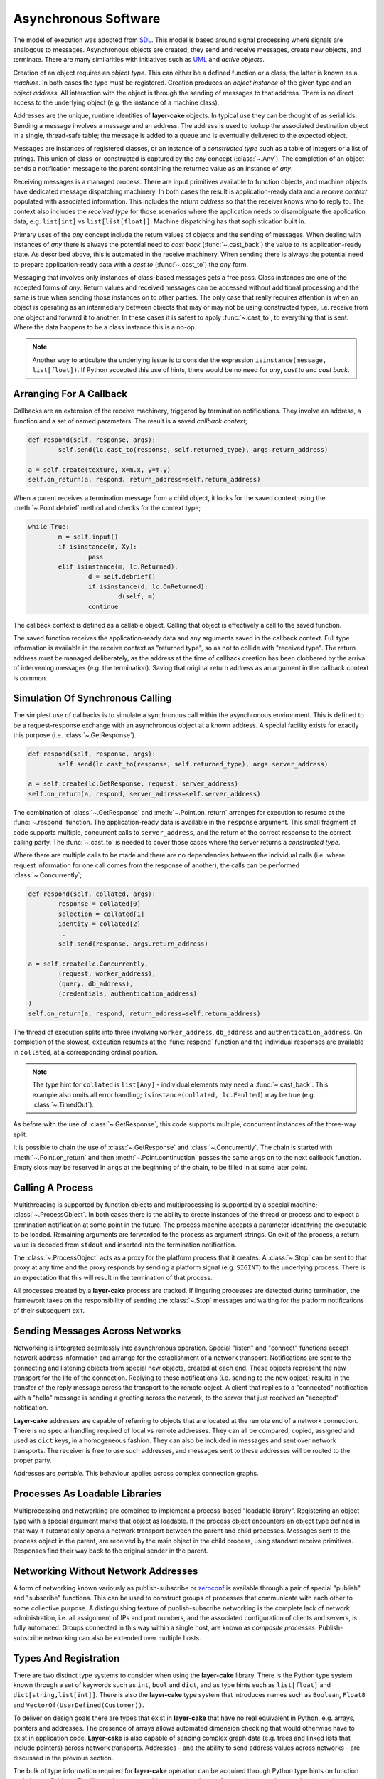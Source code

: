 
.. _lc-asynchronous-software:

Asynchronous Software
*********************

The model of execution was adopted from `SDL <https://en.wikipedia.org/wiki/Specification_and_Description_Language>`_.
This model is based around signal processing where signals are analogous to messages. Asynchronous objects are
created, they send and receive messages, create new objects, and terminate. There are many similarities with initiatives such
as `UML <https://www.omg.org/spec/UML/2.5.1/PDF>`_ and *active objects*.

.. _lc-object-type:

Creation of an object requires an *object type*. This can either be a defined function or a class; the latter
is known as a *machine*. In both cases the type must be registered. Creation produces an *object instance* of
the given type and an *object address*. All interaction with the object is through the sending of messages
to that address. There is no direct access to the underlying object (e.g. the instance of a machine class).

.. _lc-address:

Addresses are the unique, runtime identities of **layer-cake** objects. In typical use they can be
thought of as serial ids. Sending a message involves a message and an address. The address is used
to lookup the associated destination object in a single, thread-safe table; the message is added to
a queue and is eventually delivered to the expected object.

.. _lc-message:

Messages are instances of registered classes, or an instance of a *constructed type* such as a table of integers
or a list of strings. This union of class-or-constructed is captured by the *any* concept (:class:`~.Any`). The
completion of an object sends a notification message to the parent containing the returned value as an instance
of *any*.

.. _lc-receiving:

Receiving messages is a managed process. There are input primitives available to function objects, and machine
objects have dedicated message dispatching machinery. In both cases the result is application-ready data and
a *receive context* populated with associated information. This includes the *return address* so that the
receiver knows who to reply to. The context also includes the *received type* for those scenarios where the
application needs to disambiguate the application data, e.g. ``list[int]`` vs ``list[list[float]]``. Machine
dispatching has that sophistication built in.

Primary uses of the *any* concept include the return values of objects and the sending of messages. When
dealing with instances of *any* there is always the potential need to *cast back* (:func:`~.cast_back`) the
value to its application-ready state. As described above, this is automated in the receive machinery. When
sending there is always the potential need to prepare application-ready data with a *cast to* (:func:`~.cast_to`)
the *any* form.

Messaging that involves only instances of class-based messages gets a free pass. Class instances are one of
the accepted forms of *any*. Return values and received messages can be accessed without additional processing
and the same is true when sending those instances on to other parties. The only case that really requires
attention is when an object is operating as an intermediary between objects that may or may not be using
constructed types, i.e. receive from one object and forward it to another. In these cases it is safest to
apply :func:`~.cast_to`, to everything that is sent. Where the data happens to be a class instance this is
a no-op.

.. note::

	Another way to articulate the underlying issue is to consider the expression ``isinstance(message, list[float])``.
	If Python accepted this use of hints, there would be no need for *any*, *cast to* and *cast back*.

.. _lc-arranging-for-a-callback:

Arranging For A Callback
========================

Callbacks are an extension of the receive machinery, triggered by termination notifications. They involve
an address, a function and a set of named parameters. The result is a saved *callback context*;

.. code-block:: python

	def respond(self, response, args):
		self.send(lc.cast_to(response, self.returned_type), args.return_address)

	a = self.create(texture, x=m.x, y=m.y)
	self.on_return(a, respond, return_address=self.return_address)

When a parent receives a termination message from a child object, it looks for the saved context using
the :meth:`~.Point.debrief` method and checks for the context type;

.. code-block:: python

	while True:
		m = self.input()
		if isinstance(m, Xy):
			pass
		elif isinstance(m, lc.Returned):
			d = self.debrief()
			if isinstance(d, lc.OnReturned):
				d(self, m)
			continue

The callback context is defined as a callable object. Calling that object is effectively a call to the
saved function.

The saved function receives the application-ready data and any arguments saved in the callback context.
Full type information is available in the receive context as "returned type", so as not to collide with
"received type". The return address must be managed deliberately, as the address at the time of callback
creation has been clobbered by the arrival of intervening messages (e.g. the termination). Saving that
original return address as an argument in the callback context is common.

.. _simulation-of-synchronous-calling:

Simulation Of Synchronous Calling
=================================

The simplest use of callbacks is to simulate a synchronous call within the asynchronous environment. This
is defined to be a request-response exchange with an asynchronous object at a known address. A special
facility exists for exactly this purpose (i.e. :class:`~.GetResponse`).

.. code-block:: python

	def respond(self, response, args):
		self.send(lc.cast_to(response, self.returned_type), args.server_address)

	a = self.create(lc.GetResponse, request, server_address)
	self.on_return(a, respond, server_address=self.server_address)

The combination of :class:`~.GetResponse` and :meth:`~.Point.on_return` arranges for execution to resume
at the :func:`~.respond` function. The application-ready data is available in the ``response`` argument.
This small fragment of code supports multiple, concurrent calls to ``server_address``, and the return of
the correct response to the correct calling party. The :func:`~.cast_to` is needed to cover those cases
where the server returns a *constructed type*.

Where there are multiple calls to be made and there are no dependencies between the individual calls
(i.e. where request information for one call comes from the response of another), the calls can be
performed :class:`~.Concurrently`;

.. code-block:: python

	def respond(self, collated, args):
		response = collated[0]
		selection = collated[1]
		identity = collated[2]
		..
		self.send(response, args.return_address)

	a = self.create(lc.Concurrently,
		(request, worker_address),
		(query, db_address),
		(credentials, authentication_address)
	)
	self.on_return(a, respond, return_address=self.return_address)

The thread of execution splits into three involving ``worker_address``, ``db_address`` and
``authentication_address``. On completion of the slowest, execution resumes at the :func:`respond`
function and the individual responses are available in ``collated``, at a corresponding ordinal
position.

.. note::

	The type hint for ``collated`` is ``list[Any]`` - individual elements may need a :func:`~.cast_back`.
	This example also omits all error handling; ``isinstance(collated, lc.Faulted)`` may be true
	(e.g. :class:`~.TimedOut`).

As before with the use of :class:`~.GetResponse`, this code supports multiple, concurrent
instances of the three-way split.

It is possible to chain the use of :class:`~.GetResponse` and :class:`~.Concurrently`. The chain is
started with :meth:`~.Point.on_return` and then :meth:`~.Point.continuation` passes the same ``args``
on to the next callback function. Empty slots may be reserved in ``args`` at the beginning of the
chain, to be filled in at some later point.

Calling A Process
=================

Multithreading is supported by function objects and multiprocessing is supported by a special machine;
:class:`~.ProcessObject`. In both cases there is the ability to create instances of the thread or process
and to expect a termination notification at some point in the future. The process machine accepts a
parameter identifying the executable to be loaded. Remaining arguments are forwarded to the process as
argument strings. On exit of the process, a return value is decoded from ``stdout`` and inserted into the
termination notification.

The :class:`~.ProcessObject` acts as a proxy for the platform process that it creates. A :class:`~.Stop`
can be sent to that proxy at any time and the proxy responds by sending a platform signal (e.g. ``SIGINT``)
to the underlying process. There is an expectation that this will result in the termination of that process.

All processes created by a **layer-cake** process are tracked. If lingering processes are detected during
termination, the framework takes on the responsibility of sending the :class:`~.Stop` messages and
waiting for the platform notifications of their subsequent exit.

.. _lc-sending-messages-across-networks:

Sending Messages Across Networks
================================

Networking is integrated seamlessly into asynchronous operation. Special "listen" and "connect" functions
accept network address information and arrange for the establishment of a network transport. Notifications
are sent to the connecting and listening objects from special new objects, created at each end. These objects
represent the new transport for the life of the connection. Replying to these notifications (i.e. sending to
the new object) results in the transfer of the reply message across the transport to the remote object. A
client that replies to a "connected" notification with a "hello" message is sending a greeting across the
network, to the server that just received an "accepted" notification.

**Layer-cake** addresses are capable of referring to objects that are located at the remote end of a network
connection. There is no special handling required of local vs remote addresses. They can all be compared,
copied, assigned and used as ``dict`` keys, in a homogeneous fashion. They can also be included in messages
and sent over network transports. The receiver is free to use such addresses, and messages sent to these
addresses will be routed to the proper party.

Addresses are *portable*. This behaviour applies across complex connection graphs.

Processes As Loadable Libraries
===============================

Multiprocessing and networking are combined to implement a process-based "loadable library". Registering
an object type with a special argument marks that object as loadable. If the process object encounters
an object type defined in that way it automatically opens a network transport between the parent and child
processes. Messages sent to the process object in the parent, are received by the main object in the
child process, using standard receive primitives. Responses find their way back to the original sender
in the parent.

.. _lc-networking-without-network-addresses:

Networking Without Network Addresses
====================================

A form of networking known variously as publish-subscribe or `zeroconf <http://www.zeroconf.org/>`_ is
available through a pair of special "publish" and "subscribe" functions. This can be used to construct
groups of processes that communicate with each other to some collective purpose. A distinguishing feature
of publish-subscribe networking is the complete lack of network administration, i.e. all assignment of
IPs and port numbers, and the associated configuration of clients and servers, is fully automated. Groups
connected in this way within a single host, are known as *composite processes*. Publish-subscribe
networking can also be extended over multiple hosts.

.. _lc-types-and-registration:

Types And Registration
======================

There are two distinct type systems to consider when using the **layer-cake** library. There is the
Python type system known through a set of keywords such as ``int``, ``bool`` and ``dict``, and as type
hints such as ``list[float]`` and ``dict[string,list[int]]``. There is also the **layer-cake** type
system that introduces names such as ``Boolean``, ``Float8`` and ``VectorOf(UserDefined(Customer))``.

To deliver on design goals there are types that exist in **layer-cake** that have no real equivalent in
Python, e.g. arrays, pointers and addresses. The presence of arrays allows automated dimension checking
that would otherwise have to exist in application code. **Layer-cake** is also capable of sending complex
graph data (e.g. trees and linked lists that include pointers) across network transports. Addresses - and
the ability to send address values across networks - are discussed in the previous section.

The bulk of type information required for **layer-cake** operation can be acquired through Python
type hints on function and class definitions. The library detects these hints, converts them to
**layer-cake** equivalents and registers them.

Registration not only extracts the type information from associated hints but also enters all
discovered types into an internal table of known types. For two distinct reasons, all type processing
must be completed before the first asynchronous object is created, i.e. the main application object.
The first reason is that the type system can experience heavy use (comparisons during dispatching) and
allowing for runtime registration of types would require thread-safety measures around access to the
table. The second reason is that type comparisons are carried out using string representations that
are compiled during registration. It is much quicker to compare strings such as ``"list<list<float>>"``
and ``"map<uuid,db.Customer>"`` rather than walking tree representations of the same details, e.g. Python
type hints or instances of :class:`~.Portable`.

.. _lc-input-processing:

Input Processing
================

Processing of messages happens in two contexts. Function objects read from the message queue using input
primitives such as :meth:`~.Buffering.input` and :meth:`~.Buffering.select`. Definition of machine objects
includes :ref:`message dispatching<stateless-machines>`;

.. code-block:: python

	def server(self, server_address: lc.HostPort=None):
		server_address = server_address or DEFAULT_ADDRESS

		lc.listen(self, server_address, http_server=SERVER_API)
		m = self.input()
		if not isinstance(m, lc.Listening):
			return m
	..

A standard comparison technique is used to check if the :func:`~.listen` operation was successful or
not. The :meth:`~.Buffering.input` method populates the receive context (i.e. ``self``) with additional
details such as the ``received_type`` and returns an item of application-ready data. This works fine for
all class-based messaging. However, it is not a complete approach in the presence of *constructed types*.
There is no simple use of ``isinstance`` that can distinguish between a *list of integers* or a
*list of Customers*. As items of application data, instances of both these types present as ``list``.

The proper approach is to use :meth:`~.Buffering.select`;

.. code-block:: python

	def server(self, server_address: lc.HostPort=None):
		server_address = server_address or DEFAULT_ADDRESS

		lc.listen(self, server_address, http_server=SERVER_API)
		m, i = self.select(lc.Listening, lc.NotListening, list[int], list[Customer])
		if i == 0:
			pass
		elif i == 1:
			return m
		..

Along with the application data, the ordinal number of the matched type is returned to the
caller, i.e. a value of 2 indicates that the application data is a list of integers. For the
best performance there is the ability to pre-compile the selection machinery, using

:func:`~.select_list`;

.. code-block:: python

	listening_select = lc.select_list(lc.Listening, lc.NotListening, list[int], list[list[int]])

	def server(self, server_address: lc.HostPort=None):
		server_address = server_address or DEFAULT_ADDRESS

		lc.listen(self, server_address, http_server=SERVER_API)
		m, i = self.select(listening_select)
		if i == 0:
			pass
		elif i == 1:
		..

.. _functions-and-machines:

Functions And Machines
======================

This section presents the proper definition of the available :ref:`object types<lc-object-type>`, i.e. functions,
stateless machines and stateful machines (FSMs).

Function-Based Objects
++++++++++++++++++++++

An example of a **layer-cake** function object is presented below;

.. code-block:: python
	:linenos:
	:emphasize-lines: 7,15,17

	# test_function_2.py
	import random
	import layer_cake as lc

	random.seed()

	def texture(self, x: int=8, y: int=8) -> list[list[float]]:
		table = []
		for r in range(y):
			row = [None] * x
			table.append(row)
			for c in range(x):
				row[c] = random.random()

		return table

	lc.bind(texture)

Definition of a function object has the following elements;

.. list-table::
   :widths: 25 25 75
   :header-rows: 1

   * - Element
     - Example
     - Notes
   * - **Name** (7)
     - ``texture``
     - *name of the function*
   * - **Arguments** (7)
     - ``x: int=8``
     - *named argument with type hint*
   * - **Return type** (7)
     - ``list[list[float]]``
     - *default return type hint*
   * - **Return** (15)
     - ``return table``
     - *auto-conversion to declared type*
   * - **Registration** (17)
     - ``lc.bind(texture)``
     - *registration of the function*

Arguments with no declared type information are invisible to **layer-cake**. The declared return
type is used to automate a call to :func:`~.cast_to`, ensuring the contents of the :class:`~.Returned`
message carry the appropriate type information. Where the return value is an object such as an instance
of :class:`~.Faulted` the automated call is a *no-op* - the object receives pass-through behaviour.
The default return type is :class:`~.Any`.

The :func:`~.bind` function provides additional features, including declaration of **layer-cake** type
information (e.g. :class:`~.ArrayOf`).

.. _stateless-machines:

Stateless Machines
++++++++++++++++++

An example of a **layer-cake** stateless machine is presented below;

.. code-block:: python
	:linenos:
	:emphasize-lines: 3,4,9,12,15,16,18,24

	import layer_cake as lc

	class Delay(lc.Point, lc.Stateless):
		def __init__(self, seconds: float=3.0):
			lc.Point.__init__(self)
			lc.Stateless.__init__(self)
			self.seconds = seconds

	def Delay_Start(self, message):
		self.start(lc.T1, self.seconds)

	def Delay_T1(self, message):
		self.complete(lc.TimedOut(message))

	def Delay_Stop(self, message):
		self.complete(lc.Aborted())

	DELAY_DISPATCH = [
		lc.Start,
		lc.T1,
		lc.Stop,
	]

	lc.bind(Delay, DELAY_DISPATCH, thread='delay')

Definition of a stateless machine has the following elements;

.. list-table::
   :widths: 25 25 75
   :header-rows: 1

   * - Element
     - Example
     - Notes
   * - **Name** (3)
     - ``Delay``
     - *name of the machine class*
   * - **Dedicated thread** (3)
     - ``lc.Point``
     - *selection of threading model*
   * - **Machine type** (3)
     - ``lc.Stateless``
     - *selection of stateless or stateful*
   * - **Arguments** (4)
     - ``seconds: float=3.0``
     - *named arguments with type hint*
   * - **Transition functions** (9,12,15)
     - ``Delay_Start``
     - *function to call on receive of Start*
   * - **Termination** (16)
     - ``self.complete(lc.Aborted())``
     - *destroy this machine, send Returned*
   * - **Dispatching specification** (18)
     - ``DELAY_DISPATCH = [...]``
     - *description of message processing*
   * - **Registration** (24)
     - ``lc.bind(Delay, ...)``
     - *registration of the machine*

Machines may derive from :class:`~.Point` or :class:`~.Threaded`. Use of the
latter causes the allocation of a thread for each instance of the machine. Machines
will also derive from either :class:`~.Stateless` or :class:`~.StateMachine`.

Transition function names follow the *class*\_ *message* convention, i.e when
the ``Delay`` class receives the ``Start`` message the ``Delay_Start`` function
is called. Calling the :meth:`~.Point.complete` method is the only means of
terminating a machine.

Unexpected messages are dropped on the floor. To catch these messages the :class:`~.Unknown`
class can be included in the dispatching. Appropriate processing of the ``message``
argument in that transition function is the responsibility of the machine.

If the machine receives a message that is not registered within the local process, i.e.
over a network transport, this is folded into the :class:`~.Incognito` message. This
type can also appear in the dispatching information.

Return statements terminate the transition function as expected, but any returned
value is ignored. The return type for a machine is declared at registration time
(see the ``return_type`` argument on the :func:`~.bind` function).

Unless specified otherwise, machines based on  :class:`~.Point` are all assigned
to a single, standard library thread. Larger and performance-focused applications
will pay more attention to the named threads feature offered at registration
time (24).

Stateful Machines (FSMs)
++++++++++++++++++++++++

An example of a **layer-cake** FSM is presented below;

.. code-block:: python
	:linenos:
	:emphasize-lines: 3,7,10,12,15,17,19,20,22,25,28,31,43

	import layer_cake as lc

	class INITIAL: pass
	class IDLE: pass
	class COOKING: pass

	class Toaster(lc.Threaded, lc.StateMachine):
		def __init__(self):
			lc.Threaded.__init__(self)
			lc.StateMachine.__init__(self, INITIAL)

	def Toaster_INITIAL_Start(self, message):
		return IDLE

	def Toaster_IDLE_TurnOn(self, message):
		self.start(lc.T1, message.how_long)
		return COOKING

	def Toaster_IDLE_Stop(self, message):
		self.complete(lc.Aborted())

	def Toaster_COOKING_T1(self, message):
		return IDLE

	def Toaster_COOKING_TurnOff(self, message):
		return IDLE

	def Toaster_COOKING_Stop(self, message):
		self.complete(lc.Aborted())

	TOASTER_DISPATCH = {
		INITIAL: (
			(lc.Start,), ()
		),
		IDLE: (
			(TurnOn, lc.Stop), ()
		),
		COOKING: (
			(lc.T1, TurnOff, lc.Stop), ()
		),
	}

	lc.bind(Toaster, TOASTER_DISPATCH)

Definition of a FSM has the following elements;

.. list-table::
   :widths: 25 25 75
   :header-rows: 1

   * - Element
     - Example
     - Notes
   * - **States** (3)
     - ``INITIAL``
     - *declaration of machine states*
   * - **Name** (7)
     - ``Toaster``
     - *name of the machine class*
   * - **Dedicated thread** (7)
     - ``lc.Threaded``
     - *selection of threading model*
   * - **Machine type** (7)
     - ``lc.StateMachine``
     - *selection of stateless or stateful*
   * - **Initialize state** (10)
     - ``__init__(self, INITIAL)``
     - *the starting state for this machine*
   * - **Transition functions** (12,15,...)
     - ``Toaster_INITIAL_Start``
     - *function to call on receive of Start*
   * - **Change state** (17)
     - ``return COOKING``
     - *move to the next state*
   * - **Termination** (20)
     - ``self.complete(lc.Aborted())``
     - *destroy this machine, send Returned*
   * - **Dispatching specification** (31)
     - ``TOASTER_DISPATCH = [...]``
     - *description of message processing*
   * - **Registration** (43)
     - ``lc.bind(Toaster, ...)``
     - *registration of the machine*

All the potential states of the machine are declared as classes. This allows
symbolic state information to be included in logging associated with the machine.
One of the declared states must be used to intiialize the machine.

Transition function names follow the *class*\_ *state*\_ *message* convention, i.e when
the ``Toaster`` class receives the ``Start`` message in the ``INITIAL`` state,
the ``Toaster_INITIAL_Start`` function is called. Calling the :meth:`~.Point.complete`
method is the only means of terminating a machine.

Return statements are used to change the state of the machine, i.e. ``return COOKING``
moves the machine to the ``COOKING`` state. Processing of the next message will involve
one of the matching transition functions, e.g. ``Toaster_COOKING_T1``. Every transition
function must return a valid state class. Any other return value will produce a fault.
The return type for a machine is declared at registration time (see the ``return_type``
argument on the :func:`~.bind` function).

Description of message dispatching involves a map. Each entry has a state class as
the key and a list of messages expected in that state. FSM dispatching supports 2 lists
in each state. The first lists the expected messages and the second lists the messages
to be saved for deferred processing.

Creation Of Asynchronous Objects
++++++++++++++++++++++++++++++++

Once defined and registered, instances of object types are started using :meth:`~.Point.create`;

.. code-block:: python
	:linenos:
	:emphasize-lines: 5

	# Callback for on_return.
	def respond(self, response, args):
		self.send(lc.cast_to(response, self.returned_type), args.return_address)

	a = self.create(texture, x=m.x, y=m.y)
	self.on_return(a, respond, return_address=self.return_address)

Additional arguments, e.g. ``x=m.x``, are forwarded to the associated function or class.
Thread allocation is controlled by the object type, or the use of :class:`~.Point` or
:class:`~.Threaded` base classes or the declaration of a thread name, e.g. ``thread='name'``.

Any registered object type can also be passed to :func:`~.create`, as the main process
object;

.. code-block:: python
	:linenos:
	:emphasize-lines: 2

	if __name__ == '__main__':
		lc.create(texture)


.. _lc-generating-logs:

Generating Logs
===============

Logging is wired into the **layer-cake** runtime. Logs are generated from the moment the
asynchronous runtime is active, at moments such as;

* creation and termination of objects
* sending and receiving messages
* start and termination of processes
* detection of unexpected conditions
* detection of compromising conditions

Description of the information logged can be found :ref:`here<layer-cake-command-logging-information>`.
When a process runs from the command line, the runtime needs to be advised where logging
output should be directed to;

.. code-block:: console

	$ python3 test_server_10.py --debug-level=DEBUG

This not only enables streaming of logging output to ``stderr``, it also selects which levels of logging
will be included in that output. The levels are;

+---------+----------------------------------------------+
| Name    | Notes                                        |
+=========+==============================================+
| FAULT   | Operation has been compromised.              |
+---------+----------------------------------------------+
| WARNING | Proper operation is under threat.            |
+---------+----------------------------------------------+
| CONSOLE | A logical, application-level milestone.      |
+---------+----------------------------------------------+
| OBJECT  | Object-related event - creation, sending.... |
+---------+----------------------------------------------+
| TRACE   | Curated, technical support.                  |
+---------+----------------------------------------------+
| DEBUG   | Uncurated, development stream.               |
+---------+----------------------------------------------+

Selecting ``DEBUG`` ensures that all logging is included in the output stream, i.e. everything from the
selected level and up. To limit logs to those entries relating to service availability, select ``WARNING``.

When a process runs as part of a composite process, i.e. :ref:`run<command-reference-run>`,
the handling is similar except that output includes a column for a process ID. When a composite
process is placed in the background, i.e. :ref:`start<command-reference-start>`, logs are
streamed into a per-process disk storage area. These can be extracted at any time using the
:ref:`log<command-reference-log>` command.

The following methods are available to all machines, to generate custom logging output;

+-------------------------+----------------------------------------------+
| Method                  | Notes                                        |
+=========================+==============================================+
| :meth:`~.Point.fault`   | Operation has been compromised.              |
+-------------------------+----------------------------------------------+
| :meth:`~.Point.warning` | Operation is under threat.                   |
+-------------------------+----------------------------------------------+
| :meth:`~.Point.console` | Logical application.                         |
+-------------------------+----------------------------------------------+
| :meth:`~.Point.trace`   | Curated, technical support.                  |
+-------------------------+----------------------------------------------+
| :meth:`~.Point.debug`   | Free format, uncurated developer text.       |
+-------------------------+----------------------------------------------+
| :meth:`~.Point.sample`  | Stream of key-values.                        |
+-------------------------+----------------------------------------------+

Five of the methods provide the same interface, i.e. ``fault``, ``warning``, ``console``,
``trace`` and ``debug``, tuned for convenient recording of software activity. The positional
arguments are combined into a single string and the key-value arguments are listed
as "name=<value>"" where *value* is the string representation of the Python variable
(i.e. the result of ``str(value)``). The call;

.. code-block:: console

	number = 10
	ratio = 0.25
	self.console( 'Upper', 'left', number=number, ratio=ratio)

will produce;

.. code-block:: console

	^ <00000010>SensorDevice[IDLE] - Upper left (number=10, ratio=0.25)

Refer to the individual methods for further information.

.. _lc-async-timers:

Asynchronous Timers
===================

Timers are implemented as messages that are processed by the same mechanisms as any other
message. An object requests a timer using :meth:`start()` and an instance of the
specified timer will arrive after the specified time period. This arrangement means that
timers can be applied to anything - there is no need for each individual operation to provide
a timing option. A timer can also be applied to an expected sequence of operations, e.g. a
:class:`T1` message can be used to indicate that the sequence of operations *A*, *B* and *C*
took too long.

Timers will arrive after a period *at least as long* as the specified time. Timers can be
delayed in heavy traffic. Internally, monotonic time values are used. Starting a timer that
is still pending is effectively a restart. The countdown continues with the new period.

Timers are not intended to be realtime. Accuracy is around 0.25s. Timer values at a finer
resolution have no effect, i.e. with a value of 2.1s the timer message will arrive some time
after 2.0s has passed.

To cancel an outstanding timer use :meth:`cancel()`. There is always the chance
that timer messages can pass each other by in message queues - its possible to receive
a timer after it has been cancelled. In critical areas of software this is solved with the
use of full state-based machines.

.. _folders-and-files:

Folders And Files
=================

This section takes just a few minutes to cover the application persistence available through the :class:`~.Folder`
and :class:`~.file_object.File` types, in the **layer-cake** library.

Registering Application Types
+++++++++++++++++++++++++++++

The first step is to register an application type. Two examples appear in the ``test_api.py`` file, used
throughout the :ref:`multithreading<concurrency-with-multithreading>`, :ref:`multiprocessing<switching-to-multiprocessing>`
and :ref:`multihosting<distribution-with-multihosting>` demonstrations:

.. code-block:: python

	# test_api.py
	import layer_cake as lc

	class Xy(object):
		def __init__(self, x: int=1, y: int=1):
			self.x = x
			self.y = y

	lc.bind(Xy)

	table_type = lc.def_type(list[list[float]])

This module registers the :class:`Xy` class and the ``list[list[float]]`` Python hint. These types
immediately become usable within persistence operations. Classes can include much more than a
few ``int`` members. The library supports types such as ``datetime``, ``set[int]`` and ``dict[str,Xy]``.
A full description of the type system can be found :ref:`here<type-reference>`.

.. note::

	Once registered with **layer-cake**, a type is available at all those points encodings are
	used. This includes file I/O, networking messaging and process integration. The latter refers to
	the arguments passed on a command-line and the encoding placed on ``stdout``.

Write An Object To A File
+++++++++++++++++++++++++

Writing an object into file storage is most conveniently carried out using the :class:`~.File` class:

.. code-block:: python

	f = lc.File('dimension', Xy)
	d = Xy(1, 2)
	f.store(d)

	f = lc.File('table', table_type)
	d = [[3.0], [4.0]]
	f.store(d)

The calls to :meth:`~.File.store` create or overwrite the ``dimension.json`` and ``table.json``
files in the current folder. The contents of the files look like this;

.. code-block:: console

	$ cat dimension.json 
	{
		"value": {
			"x": 1,
			"y": 2
		}
	}
	
	$ cat table.json 
	{
		"value": [
			[
				3.0
			],
			[
				4.0
			]
		]
	}

The files contain an instance of a JSON encoding and the Python objects appear as
the ``value`` member within that encoding. Other members may appear alongside the ``value``
member as the situation demands.

Reading An Object From A File
+++++++++++++++++++++++++++++

Reading an object from file storage is also carried out using the :class:`~.file_object.File` class.
In fact, we can re-use the same instance from the previous sample:

.. code-block:: python

   d = f.recover()

This results in assignment of a fully formed instance of the ``list[list[float]]`` type, to the ``d``
variable. Details like the filename and expected object type were retained in the ``f`` variable and
re-applied here.

A Few File Details
++++++++++++++++++

The operational behaviour of the :class:`~.file_object.File` class can be modified by passing additional
named parameters. These are:

    - ``encoding``
    - ``create_default``
    - ``pretty_format``
    - ``decorate_names``

There are two encodings supported - JSON and XML. Passing an ``encoding`` value overrides the JSON default.
The ``create_default`` parameter affects the behaviour of the :meth:`~.file_object.File.recover` method,
where a named file does not exist. If set to ``True`` the method will return a default instance
of the expected type, rather than raising an exception. By default, file contents are *pretty printed*
for readability and to assist direct editing. Efficiency can be improved by setting this parameter
to ``False``. Lastly, setting the ``decorate_names`` parameter to ``False`` disables the auto-append
of an encoding-dependent file extension, e.g. ``.xml``.

A Folder In The Filesystem
++++++++++++++++++++++++++

A :class:`~.Folder` represents an absolute location in the filesystem. Once created it always refers to
the same location, independent of where the host application may move to::

    >>> import layer_cake as lc
    >>>
    >>> f = lc.Folder('working-area')
    >>> f.path
    '/home/.../working-area'

Internally the :class:`~.Folder` object converts the relative name ``working-area`` to the full pathname.
All subsequent operations on the object will operate on that absolute location. Full pathnames passed to
the :class:`~.Folder` are adopted without change and no name at all is a synonym for the current folder.

Creation of :class:`~.Folder` objects also causes the creation of the associated filesystem folder, where
that folder doesn't already exist. This means that the ``mighty-thor`` folder is assured to exist on disk
once the ``f`` variable has been assigned. Any errors result in an exception.

A Folder Of Folders And Files
+++++++++++++++++++++++++++++

The following code has a good chance of producing a folder hierarchy in your own home folder:

.. code-block:: python

    import os
    import ansar.encode as ar

    home = ar.Folder(os.environ['HOME'])
    work = home.folder('working-area')
    a1 = work.folder('a-1')
    a2 = work.folder('a-2')
    a3 = work.folder('a-3')

Note the use of the :meth:`~.Folder.folder` method to create *sub-folders* from the parent. The
new :class:`~.Folder` refers to the *absolute location* below the parent.

Remembering the :class:`Xy` class;

.. code-block:: python

   f = a1.file('location', Xy)
   d = Xy(x=4, y=4)
   f.store(j)

The :meth:`~.Folder.file` method is used to create a :class:`~.File` object at the absolute location
provided by the parent folder object. The :meth:`~.File.store` method is used to set the contents of
the ``/.../working-area/a-1/location`` file.

.. note::

    The parameters passed on creation of a :class:`~.Folder` are all saved in the object and are
	inherited by the child objects created by the :meth:`~.Folder.folder` and :meth:`~.Folder.file`
	methods, where appropriate.

Listing The Files In A Folder
+++++++++++++++++++++++++++++

A folder is a container of files. These can be *fixed decorations* on a known hierarchy of folders,
or they can be a dynamic collection, where the set of files available at any one time is unknown.
This is the case for a spooling area where jobs are persisted until completed or abandoned. The next
few paragraphs are relevant to folders that behave like spooling areas.

Assuming that ``spool`` is a :class:`~.Folder` of inbound job objects, checking for new work looks
like this;

.. code-block:: python

   received = [m for m in spool.matching()]

The :meth:`~.Folder.matching` generator method returns a sequence
of the filenames detected in the folder. Given the following folder listing:

.. code-block:: console

    $ ls /.../spool
    2888-43c4-998f-3b5671f69459.json  4409-4182-a1fc-dde4004ccbe9.json
    549d-4ba9-9a08-f77b50540c92.json  2856-4e96-bc0b-3840ae3b2c6a.json
    3128-4f85-9729-691661b55682.json  2eaf-4efb-b07a-aa1ad6e67d04.json
    631b-4f18-9207-0e39940a668b.json  1fae-4dc2-b274-149f7520bed0.json
    4995-40a3-8ccd-116bcf78fd83.json  5f26-4d12-8276-b615244edc4e.json
    3dec-4518-be5b-953065216afc.json  b11b-4d55-8168-cdeab30ae771.json

The :meth:`~.Folder.matching` method will return the sequence "2888-43c4-998f-3b5671f69459",
"4409-4182-a1fc-dde4004ccbe9", "549d-4ba9-9a08-f77b50540c92", etc. The method automatically
truncates the file extension resulting in a name suitable for any file operations that might
follow. As always, this automated handling of file extension can be disabled by
passing ``decorate_names=False`` on creation of the ``spool`` :class:`~.Folder` object.

The folder object can be configured to filter out unwanted names from folder listings. Pass
an `re` (i.e. regular expression) parameter at creation time;

.. code-block:: python

	import layer_cake as lc

	..
    spool = lc.Folder('spool', tip=Job, re='^[-0-9a-fA-F]{27}$')

.. note::

    The ``tip`` parameter is optional for the :class:`~.Folder` class, unlike for
	the :class:`~.File` class. For this reason it must be named.

This brute-force expression will cause the ``spool`` folder object to limit its attention to
those filenames composed of 27 hex characters and dashes. Internally the expression match is
performed on the truncated version of the filename - with no file extension. The folder can
then contain fixed decorations and the :class:`~.Folder` methods involved in processing dynamic
job content will not "see" them.

It is also valid to create several :class:`~.Folder` objects that refer to the same absolute
location but are created with different `re` expressions. As long as the expressions describe
mutually exclusive names the different dynamic collections can exist alongside each other.

Of course, the simplest arrangement is for any dynamic content to be assigned its own dedicated
folder. Considering the ease with which folders can be created "on disk" there is less justification
for maintaining folders with mixed content.

Working With A Folder Of Files
++++++++++++++++++++++++++++++

The :meth:`~.Folder.each` method is similar to :meth:`~.Folder.matching` except that it returns
a sequence of ready-made :class:`~.File` objects. This means that the object inside the file is
one method call away;

.. code-block:: python

    for f in spool.each():
        j = f.recover()
		if worked(j):
        	f.store(j)

The :meth:`~.File.recover` method, introduced in a previous section, is being used to load the
file contents into a ``j``. The caller is free to process the job and perhaps save the results
back into the file.

Yet another method exists to further automate the processing of folders. The :meth:`~.Folder.recover`
method goes all the way and returns a sequence of the decoded job objects. Actually, it returns a
2-tuple of 1) a unique key, and 2) the recovered object. An extra parameter is required at :class:`~.Folder`
construction time;

.. code-block:: python

    kn = (lambda j: j.unique_id, lambda j: str(j.unique_id))

    spool = lc.Folder('spool', tip=Job, re='^[-0-9a-fA-F]{27}$', keys_names=kn)

The `keys_names` parameter delivers a pair of functions to the :class:`~.Folder` object.
These two functions are used internally during the execution of several :class:`~.Folder`
methods, to calculate a key value and a filename.

When the :meth:`~.Folder.recover` method opens a file and loads the contents, this results in an instance
of the ``tip``. The method then calls the first function passing the freshly loaded object. The function
can make use of any of the values within the object to formulate the key. The constraints are that the
result must be acceptable as a unique Python ``dict`` key and that the value is "stable", i.e. the key
formulated for an object will be the same each time the object is loaded.

Whatever that function produces becomes the first element of the ``k, j`` tuple below;

.. code-block:: python

    jobs = {k: j for k, j in spool.recover()}

This gives the application complete control over the key value used by the ``dict`` comprehension. Calling
the :meth:`~.Folder.store` method looks like this;

.. code-block:: python

    spool.store(jobs)

The method iterates the collection of ``jobs`` writing the latest values from each object into a system file.
To do this it uses the second ``keys_names`` function, passing the current object and getting a filename in
return. The function can make use of any of the values within the object to formulate the filename. The constraints
are the same as for recovery.

.. note::

    The :meth:`~.Folder.store` and :meth:`~.Folder.recover` methods are not designed to work
    in the same way. The first is a method that accepts an entire ``dict`` whereas
    the second is a *generator* method that can be used to *construct* a ``dict``,
    by visiting one file at a time.

The individual jobs can be modified;

.. code-block:: python

    for k, j in job.items():
        if update_job(j):
            spool.update(jobs, j)

Or the entire collection can be processed and then saved back to the folder as a
single operation;

.. code-block:: python

    for k, j in jobs.items():
        update_job(j)
    spool.store(jobs)

There are also methods to support adding new jobs, removing individual jobs and lastly, the removal of an
entire collection. This group of methods assumes the ``dict`` object to be the canonical reference, modifying
the related folder contents as needed.

A Few Folder Details
++++++++++++++++++++

The 3 "scanning" methods - :meth:`~.Folder.matching`, :meth:`~.Folder.each` and :meth:`~.Folder.recover`, provide
different styles of folder processing. To avoid the dangers associated with modifications to folder contents during
scanning, the latter 2 methods take filename snapshots using :meth:`~.Folder.matching` and then iterate the snapshots.

The style based on the :meth:`~.Folder.matching` method is the most powerful but also requires the most boilerplate
code. Using the :meth:`~.Folder.each` method avoids the responsibility of creating a correct :class:`~.File` object
and allows for both :meth:`~.File.recover` and :meth:`~.File.store` operations on the individual objects. Lastly,
the :meth:`~.Folder.recover` method requires the least boilerplate but is constrained in one important aspect;
there is no :class:`~.File` object available. Processing a folder with the :meth:`~.Folder.recover` method is a "read-only"
process - without a :class:`~.File` object there can be no :meth:`~.File.store`.

The :meth:`~.Folder.clear` method uses a snapshot to select files for deletion, rather than a wholesale delete of all
folder contents. This preserves the integrity of the folder where it is being shared with fixed files, and other :class:`~.Folder`
objects defined with different `re` expressions.

Snapshots are also used to delete any "dangling" files at the end of a call to :meth:`~.Folder.store`. This ensures
that the set of files in the folder is consistent with the contents of the presented ``dict``.

.. _encrypted-networking:

Encrypted Networking
====================

Encryption is built into the **layer-cake** library. To activate encryption there is a simple boolean
flag on both the :func:`~.listen` and the :func:`~.connect` functions;

.. code:: python

	import layer_cake as lc

    lc.listen(self, requested_ipp, encrypted=False)
	..
	..
    lc.connect(self, requested_ipp, encrypted=False)
	..
	..

For networking to succeed the values assigned at each end must match; either they are both
``True`` or they are both ``False``. The default is ``False``.

Encryption is based around Curve25519, high-speed, elliptic curve cryptography. There is an initial
Diffie-Hellman style exchange of public keys in cleartext, after which all data frames passing
across the network are encrypted. All key creation and runtime encryption/decryption is performed
by the `Salt <https://nacl.cr.yp.to/>`_ library.

All encryption-related communications is transparent to the application process, including the
initial handshaking.

Encrypted Publish-Subscribe Networking
++++++++++++++++++++++++++++++++++++++

Connections are initiated as a consequence of calls to the :func:`~.publish` and the :func:`~.subscribe`
functions. Encryption of these connections is controlled by the ``encrypted`` parameter that can be
passed to :func:`~.publish`;

.. code:: python

	import layer_cake as lc

    lc.publish(self, service_name, encrypted=True)
	..

There is no matching parameter on the call to :func:`~.subscribe`, as the value registered by
the publisher is propagated through to the pubsub connection machinery, i.e. it is set
automatically.

Encrypted Directory Operation
+++++++++++++++++++++++++++++

Connections are created between the components of a **layer-cake** directory, including the
application processes. Encryption of those connections is enabled for the entire collection
or it is not. Partial encryption, e.g. only those connections to ``lan-cake``, is not supported.

To enable directory encryption within the different processes, use the following process arguments;

+-----------------------+-------------------------+----------------------------------------------+
| Process               | Argument                | Notes                                        |
+=======================+=========================+==============================================+
| ``lan-cake``          | ``encrypted-directory`` | During installation of the component.        |
+-----------------------+-------------------------+----------------------------------------------+
| ``host-cake``         | ``encrypted-directory`` | During installation of the component.        |
+-----------------------+-------------------------+----------------------------------------------+
| ``group-cake``        | ``encrypted-directory`` | During installation of the component.        |
+-----------------------+-------------------------+----------------------------------------------+
| *application process* | ``encrypted-process``   | 1) Automatic within a *composite process*.   |
|                       |                         | 2) On the process command line.              |
+-----------------------+-------------------------+----------------------------------------------+

Examples are provided below;

.. code-block:: console

	$ lan-cake --directory-at-lan='{"host": "192.168.1.176", "port": 54196}' --encrypted-directory
	$ host-cake -debug-level=DEBUG --encrypted-directory

	$ layer-cake create
	$ layer-cake add lan-cake
	$ layer-cake update lan-cake --directory-at-lan='{"host": "192.168.1.176", "port": 54197}'
	$ layer-cake update lan-cake --encrypted-directory
	$ layer-cake start
	$

To enable encryption of application processes use;

.. code-block:: console

	$ python3 test_worker_10.py --encrypted-process

Lastly, to enable encryption of a *composite process*;

.. code-block:: console

	$ layer-cake create
	$ layer-cake update group --encrypted-directory
	$ layer-cake add test_server_10.py server
	$ layer-cake add test_worker_10.py worker --role-count=8
	$ layer-cake run --debug-level=DEBUG
	..
	16:42:26.031 ~ <0000000f>ListenConnect - Listening (encrypted) on "127.0.0.1:37065", ...
	..
	..
	16:42:26.087 ~ <0000000f>ListenConnect - Connected (encrypted) to "127.0.0.1:37065", ...

Security And Availability Of Directory Services
+++++++++++++++++++++++++++++++++++++++++++++++

Encryption of network connections brings security of data that is in-flight, at the cost of
additional CPU cycles and development and support difficulties. An obvious need for encryption
might be where LAN messaging is associated with sensitive business information, especially in
the presence of wireless networking. It seems less applicable to localhost messaging
(e.g. a *composite process*) or messaging over a dedicated, wired network segment. Legal
requirements such as the GDPR would have all in-flight data encrypted.

Layer-cake supports encrypted and unencrypted directory operation. It is reasonably simple to
reconfigure a directory to be one or the other, but even simpler to maintain dual directories.
At each point of component installation (i.e. ``group-cake``, ``host-cake`` and ``lan-cake``)
there are two components added. The second is configured to run on a port beside the first
and for encrypted operation;

.. code-block:: console

	$ layer-cake create
	$ layer-cake add lan-cake lan-cake
	$ layer-cake add lan-cake lan-cake-encrypted
	$ layer-cake update lan-cake --directory-at-lan='{"host": "192.168.1.195", "port": 54195}'
	$ layer-cake update lan-cake-encrypted  --directory-at-lan='{"host": "192.168.1.195", "port": 54196}'
	$ layer-cake update lan-cake-encrypted --encrypted-directory
	$ layer-cake start

Default behaviour of **layer-cake** processes will result in connection to the first, unencrypted
directory. This might be for convenience of development work. Production deployments would be
configured to run on the second directory.

For reasons such as security, reliability and performance, there may be benefit in a directory
for the exclusive use of a single solution. The resource footprint of directory components is low
(i.e. CPU cycles, memory peaks) and there is no disk usage other than logging. All **layer-cake**
logging is self-maintaining and capped at around 2Gb per role (i.e. a process within a *composite
process*). Directory components are *not* involved in messaging between application processes, in
the manner of a message broker.

.. _lc-connections-and-keep-alives:

Long Term Connections And Keep-Alives
=====================================

Long term connections are at risk of failures in the operational environment. These include
events such as dropout of network infrastructure (e.g. someone pulls the plug on a network
switch) and discarded NAT mappings. The significance of these events is that they are likely
to go unreported. There will be no related activity in the local network stack and therefore
no :class:`~.Closed` message propagated to the application.

Enabling the ``keep_alive`` flag on the call to :func:`~.connect` activates
a keep-alive capability, involving a low bandwidth handshake between the two endpoints. If
the exchange is interrupted at any point a timer will expire and the connection will be
:class:`~.Closed`, with the :class:`~.EndOfTransport` value set to ``WENT_STALE``. Keep-alive
machinery is symmetrical - the same code runs at both ends of a connection.

The handshake is ongoing for the life of the connection and operation is entirely discreet.
Activity is periodic but also randomized to avoid unfortunate synchronization. Each pause in
proceedings is adjusted by plus-minus, up to 5 percent. It is also slow, to reduce the network
overhead of just keeping the connection alive. From the time a cable is unplugged it can take
a few minutes before the associated :class:`~.Closed` message is generated.

Long term connections are good in that they improve responsiveness; messages can be sent
in response to a local event without having to wait for a successful connection. There are
also scenarios where an event needs to propagate from the listen end (i.e. the server) to
the connect end (i.e. the client) that run into trouble without enduring connections. With
no connection from the client there is no way for the server to make contact with the other
party.

Connections initiated with a defined task and an expected completion, e.g. in the style of
a file transfer, do not need a keep-alive. Failure of the transport will be exposed by the
failure of the ongoing network I/O. In these scenarios the presence of the associated machinery
would be an unnecessary complication.

By default the ``keep_alive`` flag is disabled. Note that all connections associated
with pubsub operation, that are *not* within the localhost, have ``keep_alive`` enabled.

Logging associated with keep-alive activity is deliberately limited to the recording of
a few initial handshake messages. This is to provide evidence that the feature is operational
and also to preserve the value of the logging facility, i.e. useful log entries would be
pushed out by the recording of endless keep-alive messages.
